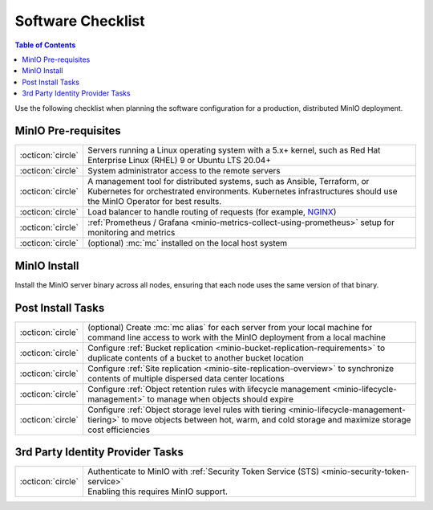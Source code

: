 .. _minio-software-checklists:

==================
Software Checklist
==================

.. default-domain:: minio

.. contents:: Table of Contents
   :local:
   :depth: 2

Use the following checklist when planning the software configuration for a production, distributed MinIO deployment.

MinIO Pre-requisites
--------------------

.. list-table::
   :widths: auto
   :width: 100%

   * - :octicon:`circle`
     - Servers running a Linux operating system with a 5.x+ kernel, such as Red Hat Enterprise Linux (RHEL) 9 or Ubuntu LTS 20.04+

   * - :octicon:`circle` 
     - System administrator access to the remote servers

   * - :octicon:`circle`
     - A management tool for distributed systems, such as Ansible, Terraform, or Kubernetes for orchestrated environments.
       Kubernetes infrastructures should use the MinIO Operator for best results.

   * - :octicon:`circle`
     - Load balancer to handle routing of requests (for example, `NGINX <https://www.nginx.com/>`__)

   * - :octicon:`circle`
     - :ref:`Prometheus / Grafana <minio-metrics-collect-using-prometheus>` setup for monitoring and metrics

   * - :octicon:`circle` 
     - (optional) :mc:`mc` installed on the local host system


MinIO Install
-------------

Install the MinIO server binary across all nodes, ensuring that each node uses the same version of that binary.

.. cond:: linux

   See the :ref:`Multi Node Multi Drive deployment guide <minio-mnmd>` for more information.

.. cond:: container or macos or windows

   See the :ref:`Single Node Single Drive deployment guide <minio-snsd>` for more information.

.. cond:: k8s

   See the :ref:`Deploy MinIO Operator <minio-operator-installation>` and :ref:`Minio Tenant deployment guide <minio-k8s-deploy-minio-tenant>` for more information.


Post Install Tasks
------------------

.. list-table::
   :widths: auto
   :width: 100%


   * - :octicon:`circle` 
     - (optional) Create :mc:`mc alias` for each server from your local machine for command line access to work with the MinIO deployment from a local machine

   * - :octicon:`circle`
     - Configure :ref:`Bucket replication <minio-bucket-replication-requirements>` to duplicate contents of a bucket to another bucket location

   * - :octicon:`circle`
     - Configure :ref:`Site replication <minio-site-replication-overview>` to synchronize contents of multiple dispersed data center locations

   * - :octicon:`circle`
     - Configure :ref:`Object retention rules with lifecycle management <minio-lifecycle-management>` to manage when objects should expire

   * - :octicon:`circle`
     - Configure :ref:`Object storage level rules with tiering <minio-lifecycle-management-tiering>` to move objects between hot, warm, and cold storage and maximize storage cost efficiencies

3rd Party Identity Provider Tasks
---------------------------------

.. list-table::
   :widths: auto
   :width: 100%

   * - :octicon:`circle`
     - | Authenticate to MinIO with :ref:`Security Token Service (STS) <minio-security-token-service>`
       | Enabling this requires MinIO support.
